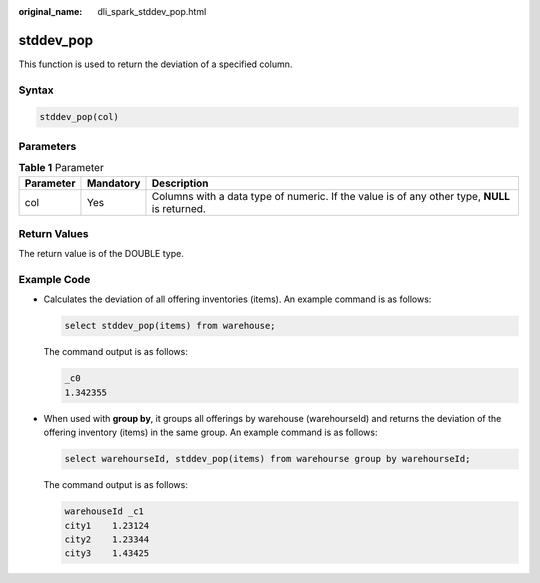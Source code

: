 :original_name: dli_spark_stddev_pop.html

.. _dli_spark_stddev_pop:

stddev_pop
==========

This function is used to return the deviation of a specified column.

Syntax
------

.. code-block::

   stddev_pop(col)

Parameters
----------

.. table:: **Table 1** Parameter

   +-----------+-----------+-----------------------------------------------------------------------------------------------+
   | Parameter | Mandatory | Description                                                                                   |
   +===========+===========+===============================================================================================+
   | col       | Yes       | Columns with a data type of numeric. If the value is of any other type, **NULL** is returned. |
   +-----------+-----------+-----------------------------------------------------------------------------------------------+

Return Values
-------------

The return value is of the DOUBLE type.

Example Code
------------

-  Calculates the deviation of all offering inventories (items). An example command is as follows:

   .. code-block::

      select stddev_pop(items) from warehouse;

   The command output is as follows:

   .. code-block::

      _c0
      1.342355

-  When used with **group by**, it groups all offerings by warehouse (warehourseId) and returns the deviation of the offering inventory (items) in the same group. An example command is as follows:

   .. code-block::

      select warehourseId, stddev_pop(items) from warehourse group by warehourseId;

   The command output is as follows:

   .. code-block::

      warehouseId _c1
      city1    1.23124
      city2    1.23344
      city3    1.43425
